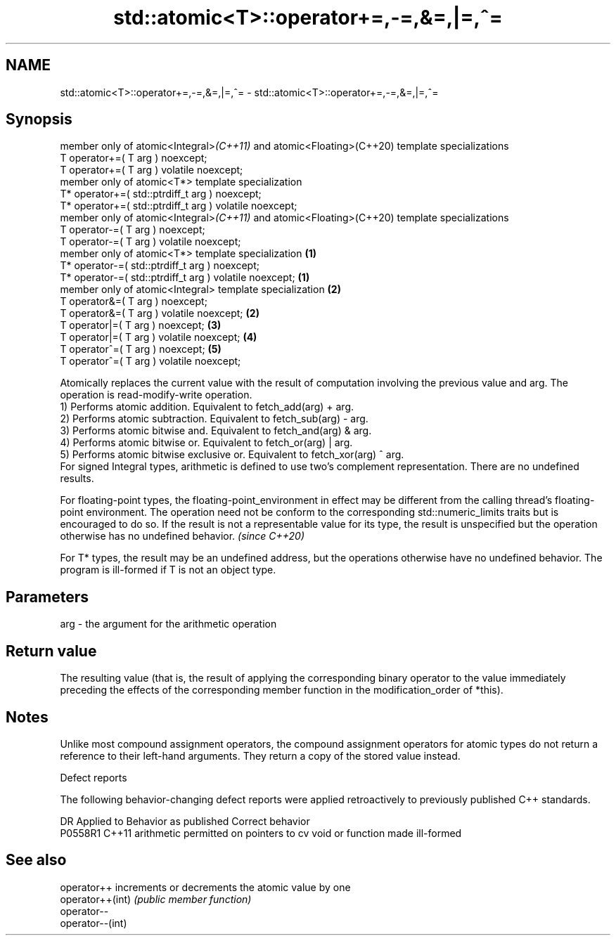 .TH std::atomic<T>::operator+=,-=,&=,|=,^= 3 "2020.03.24" "http://cppreference.com" "C++ Standard Libary"
.SH NAME
std::atomic<T>::operator+=,-=,&=,|=,^= \- std::atomic<T>::operator+=,-=,&=,|=,^=

.SH Synopsis

  member only of atomic<Integral>\fI(C++11)\fP and atomic<Floating>(C++20) template specializations
  T operator+=( T arg ) noexcept;
  T operator+=( T arg ) volatile noexcept;
  member only of atomic<T*> template specialization
  T* operator+=( std::ptrdiff_t arg ) noexcept;
  T* operator+=( std::ptrdiff_t arg ) volatile noexcept;
  member only of atomic<Integral>\fI(C++11)\fP and atomic<Floating>(C++20) template specializations
  T operator-=( T arg ) noexcept;
  T operator-=( T arg ) volatile noexcept;
  member only of atomic<T*> template specialization                                           \fB(1)\fP
  T* operator-=( std::ptrdiff_t arg ) noexcept;
  T* operator-=( std::ptrdiff_t arg ) volatile noexcept;                                          \fB(1)\fP
  member only of atomic<Integral> template specialization                                             \fB(2)\fP
  T operator&=( T arg ) noexcept;
  T operator&=( T arg ) volatile noexcept;                                                                \fB(2)\fP
  T operator|=( T arg ) noexcept;                                                                             \fB(3)\fP
  T operator|=( T arg ) volatile noexcept;                                                                        \fB(4)\fP
  T operator^=( T arg ) noexcept;                                                                                     \fB(5)\fP
  T operator^=( T arg ) volatile noexcept;

  Atomically replaces the current value with the result of computation involving the previous value and arg. The operation is read-modify-write operation.
  1) Performs atomic addition. Equivalent to fetch_add(arg) + arg.
  2) Performs atomic subtraction. Equivalent to fetch_sub(arg) - arg.
  3) Performs atomic bitwise and. Equivalent to fetch_and(arg) & arg.
  4) Performs atomic bitwise or. Equivalent to fetch_or(arg) | arg.
  5) Performs atomic bitwise exclusive or. Equivalent to fetch_xor(arg) ^ arg.
  For signed Integral types, arithmetic is defined to use two’s complement representation. There are no undefined results.

  For floating-point types, the floating-point_environment in effect may be different from the calling thread's floating-point environment. The operation need not be conform to the corresponding std::numeric_limits traits but is encouraged to do so. If the result is not a representable value for its type, the result is unspecified but the operation otherwise has no undefined behavior. \fI(since C++20)\fP

  For T* types, the result may be an undefined address, but the operations otherwise have no undefined behavior. The program is ill-formed if T is not an object type.

.SH Parameters


  arg - the argument for the arithmetic operation


.SH Return value

  The resulting value (that is, the result of applying the corresponding binary operator to the value immediately preceding the effects of the corresponding member function in the modification_order of *this).

.SH Notes

  Unlike most compound assignment operators, the compound assignment operators for atomic types do not return a reference to their left-hand arguments. They return a copy of the stored value instead.

  Defect reports

  The following behavior-changing defect reports were applied retroactively to previously published C++ standards.

  DR      Applied to Behavior as published                                   Correct behavior
  P0558R1 C++11      arithmetic permitted on pointers to cv void or function made ill-formed


.SH See also



  operator++      increments or decrements the atomic value by one
  operator++(int) \fI(public member function)\fP
  operator--
  operator--(int)




